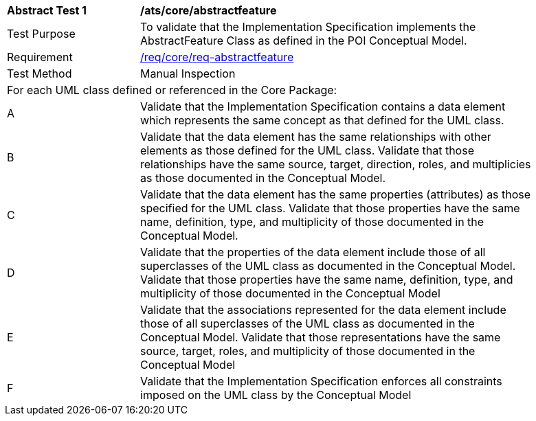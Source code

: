 [[ats_core_abstractfeature]]
[width="90%",cols="2,6a"]
|===
^|*Abstract Test {counter:ats-id}* |*/ats/core/abstractfeature* 
^|Test Purpose |To validate that the Implementation Specification implements the AbstractFeature Class as defined in the POI Conceptual Model.
^|Requirement |<<req_core_abstractfeature,/req/core/req-abstractfeature>>
^|Test Method |Manual Inspection
2+|For each UML class defined or referenced in the Core Package:
^|A |Validate that the Implementation Specification contains a data element which represents the same concept as that defined for the UML class. 
^|B |Validate that the data element has the same relationships with other elements as those defined for the UML class. Validate that those relationships have the same source, target, direction, roles, and multiplicies as those documented in the Conceptual Model.
^|C |Validate that the data element has the same properties (attributes) as those specified for the UML class. Validate that those properties have the same name, definition, type, and multiplicity of those documented in the Conceptual Model.
^|D |Validate that the properties of the data element include those of all superclasses of the UML class as documented in the Conceptual Model. Validate that those properties have the same name, definition, type, and multiplicity of those documented in the Conceptual Model 
^|E |Validate that the associations represented for the data element include those of all superclasses of the UML class as documented in the Conceptual Model. Validate that those representations have the same source, target, roles, and multiplicity of those documented in the Conceptual Model
^|F |Validate that the Implementation Specification enforces all constraints imposed on the UML class by the Conceptual Model 
|===
